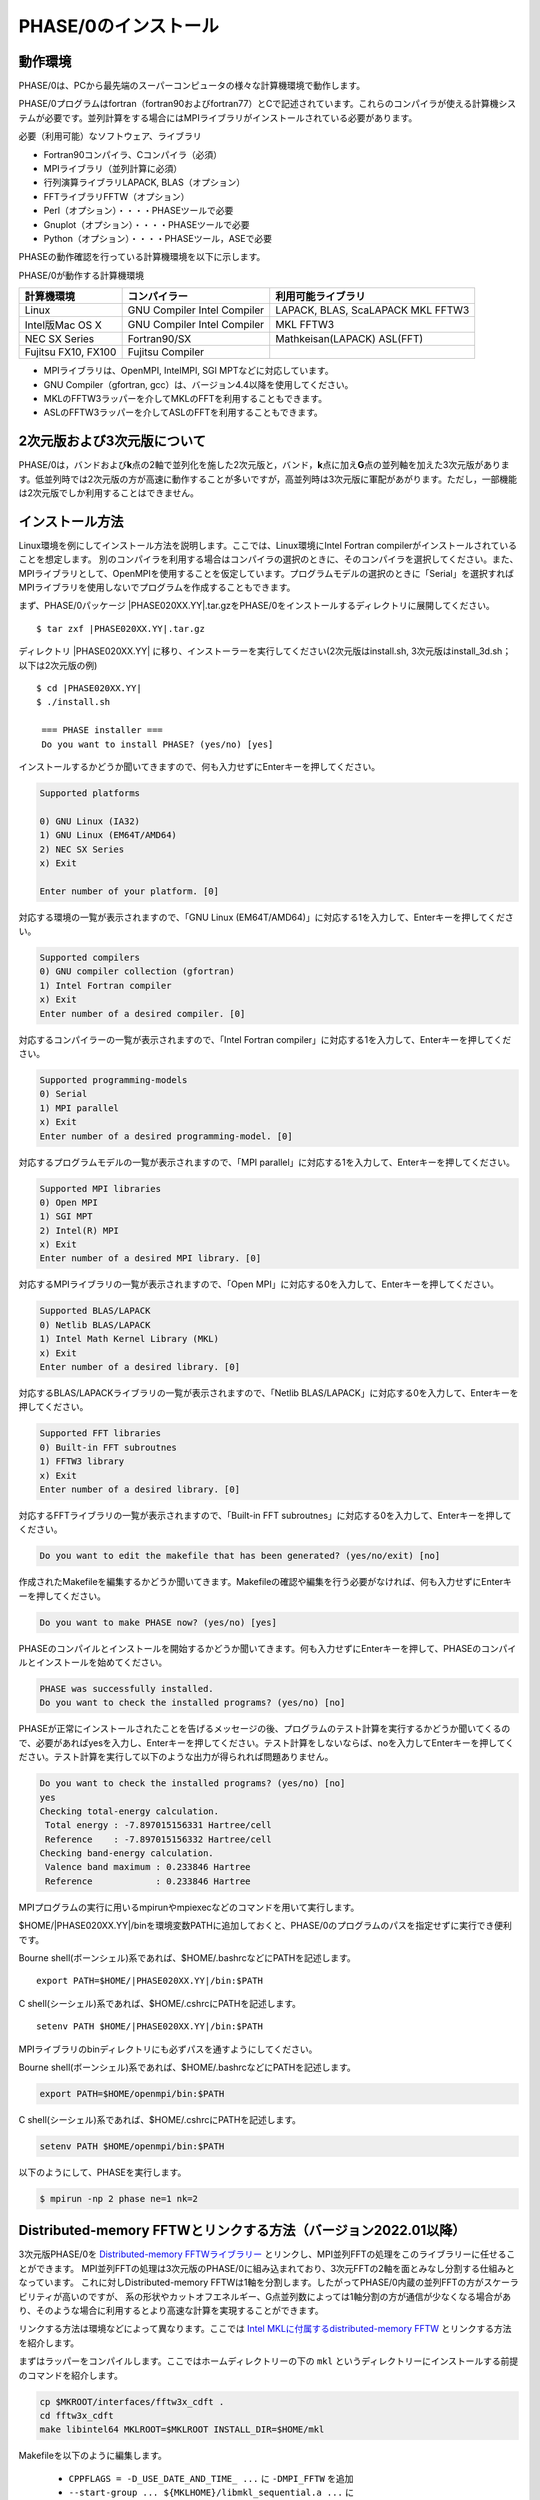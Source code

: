 .. _install_chapter:

PHASE/0のインストール
=====================

動作環境
--------

PHASE/0は、PCから最先端のスーパーコンピュータの様々な計算機環境で動作します。

PHASE/0プログラムはfortran（fortran90およびfortran77）とCで記述されています。これらのコンパイラが使える計算機システムが必要です。並列計算をする場合にはMPIライブラリがインストールされている必要があります。

必要（利用可能）なソフトウェア、ライブラリ

-  Fortran90コンパイラ、Cコンパイラ（必須）
-  MPIライブラリ（並列計算に必須）
-  行列演算ライブラリLAPACK, BLAS（オプション）
-  FFTライブラリFFTW（オプション）
-  Perl（オプション）・・・・PHASEツールで必要
-  Gnuplot（オプション）・・・・PHASEツールで必要
-  Python（オプション）・・・・PHASEツール，ASEで必要

PHASEの動作確認を行っている計算機環境を以下に示します。

PHASE/0が動作する計算機環境

=================== ================ =======================
計算機環境          コンパイラー     利用可能ライブラリ
=================== ================ =======================
Linux               GNU Compiler     LAPACK, BLAS, ScaLAPACK
                    Intel Compiler   MKL
                                     FFTW3
Intel版Mac OS X     GNU Compiler     MKL
                    Intel Compiler   FFTW3
NEC SX Series       Fortran90/SX     Mathkeisan(LAPACK)
                                     ASL(FFT)
Fujitsu FX10, FX100 Fujitsu Compiler
=================== ================ =======================

-  MPIライブラリは、OpenMPI, IntelMPI, SGI MPTなどに対応しています。
-  GNU Compiler（gfortran, gcc）は、バージョン4.4以降を使用してください。
-  MKLのFFTW3ラッパーを介してMKLのFFTを利用することもできます。
-  ASLのFFTW3ラッパーを介してASLのFFTを利用することもできます。

2次元版および3次元版について
----------------------------

PHASE/0は，バンドおよび\ **k**\ 点の2軸で並列化を施した2次元版と，バンド，\ **k**\ 点に加え\ **G**\ 点の並列軸を加えた3次元版があります。低並列時では2次元版の方が高速に動作することが多いですが，高並列時は3次元版に軍配があがります。ただし，一部機能は2次元版でしか利用することはできません。

インストール方法
----------------

Linux環境を例にしてインストール方法を説明します。ここでは、Linux環境にIntel Fortran compilerがインストールされていることを想定します。
別のコンパイラを利用する場合はコンパイラの選択のときに、そのコンパイラを選択してください。また、MPIライブラリとして、OpenMPIを使用することを仮定しています。プログラムモデルの選択のときに「Serial」を選択すればMPIライブラリを使用しないでプログラムを作成することもできます。

まず、PHASE/0パッケージ |PHASE020XX.YY|.tar.gzをPHASE/0をインストールするディレクトリに展開してください。

.. parsed-literal::

 $ tar zxf |PHASE020XX.YY|.tar.gz

ディレクトリ |PHASE020XX.YY| に移り、インストーラーを実行してください(2次元版はinstall.sh, 3次元版はinstall_3d.sh；以下は2次元版の例)

.. parsed-literal::

 $ cd |PHASE020XX.YY|
 $ ./install.sh

  === PHASE installer ===
  Do you want to install PHASE? (yes/no) [yes]

インストールするかどうか聞いてきますので、何も入力せずにEnterキーを押してください。

.. code-block:: text

 Supported platforms

 0) GNU Linux (IA32)
 1) GNU Linux (EM64T/AMD64)
 2) NEC SX Series
 x) Exit

 Enter number of your platform. [0]

対応する環境の一覧が表示されますので、「GNU Linux
(EM64T/AMD64)」に対応する1を入力して、Enterキーを押してください。

.. code-block:: text

 Supported compilers
 0) GNU compiler collection (gfortran)
 1) Intel Fortran compiler
 x) Exit
 Enter number of a desired compiler. [0]

対応するコンパイラーの一覧が表示されますので、「Intel Fortran compiler」に対応する1を入力して、Enterキーを押してください。

.. code-block:: text

 Supported programming-models
 0) Serial
 1) MPI parallel
 x) Exit
 Enter number of a desired programming-model. [0]

対応するプログラムモデルの一覧が表示されますので、「MPI
parallel」に対応する1を入力して、Enterキーを押してください。

.. code-block:: text

 Supported MPI libraries
 0) Open MPI
 1) SGI MPT
 2) Intel(R) MPI
 x) Exit
 Enter number of a desired MPI library. [0]

対応するMPIライブラリの一覧が表示されますので、「Open MPI」に対応する0を入力して、Enterキーを押してください。

.. code-block:: text

 Supported BLAS/LAPACK
 0) Netlib BLAS/LAPACK
 1) Intel Math Kernel Library (MKL)
 x) Exit
 Enter number of a desired library. [0]

対応するBLAS/LAPACKライブラリの一覧が表示されますので、「Netlib BLAS/LAPACK」に対応する0を入力して、Enterキーを押してください。

.. code-block:: text

 Supported FFT libraries
 0) Built-in FFT subroutnes
 1) FFTW3 library
 x) Exit
 Enter number of a desired library. [0]

対応するFFTライブラリの一覧が表示されますので、「Built-in FFT subroutnes」に対応する0を入力して、Enterキーを押してください。

.. code-block:: text

 Do you want to edit the makefile that has been generated? (yes/no/exit) [no]

作成されたMakefileを編集するかどうか聞いてきます。Makefileの確認や編集を行う必要がなければ、何も入力せずにEnterキーを押してください。

.. code-block:: text

 Do you want to make PHASE now? (yes/no) [yes]

PHASEのコンパイルとインストールを開始するかどうか聞いてきます。何も入力せずにEnterキーを押して、PHASEのコンパイルとインストールを始めてください。

.. code-block:: text

 PHASE was successfully installed.
 Do you want to check the installed programs? (yes/no) [no]

PHASEが正常にインストールされたことを告げるメッセージの後、プログラムのテスト計算を実行するかどうか聞いてくるので、必要があればyesを入力し、Enterキーを押してください。テスト計算をしないならば、noを入力してEnterキーを押してください。テスト計算を実行して以下のような出力が得られれば問題ありません。

.. code-block:: text

 Do you want to check the installed programs? (yes/no) [no]
 yes
 Checking total-energy calculation.
  Total energy : -7.897015156331 Hartree/cell
  Reference    : -7.897015156332 Hartree/cell
 Checking band-energy calculation.
  Valence band maximum : 0.233846 Hartree
  Reference            : 0.233846 Hartree

MPIプログラムの実行に用いるmpirunやmpiexecなどのコマンドを用いて実行します。

$HOME/|PHASE020XX.YY|/binを環境変数PATHに追加しておくと、PHASE/0のプログラムのパスを指定せずに実行でき便利です。

Bourne shell(ボーンシェル)系であれば、$HOME/.bashrcなどにPATHを記述します。

.. parsed-literal::

  export PATH=$HOME/|PHASE020XX.YY|/bin:$PATH

C shell(シーシェル)系であれば、$HOME/.cshrcにPATHを記述します。

.. parsed-literal::

  setenv PATH $HOME/|PHASE020XX.YY|/bin:$PATH

MPIライブラリのbinディレクトリにも必ずパスを通すようにしてください。

Bourne shell(ボーンシェル)系であれば、$HOME/.bashrcなどにPATHを記述します。

.. code-block:: shell

  export PATH=$HOME/openmpi/bin:$PATH

C shell(シーシェル)系であれば、$HOME/.cshrcにPATHを記述します。

.. code-block:: shell

  setenv PATH $HOME/openmpi/bin:$PATH

以下のようにして、PHASEを実行します。

.. code-block:: shell

  $ mpirun -np 2 phase ne=1 nk=2

.. _section_install_mpifftw:

Distributed-memory FFTWとリンクする方法（バージョン2022.01以降）
------------------------------------------------------------------
3次元版PHASE/0を `Distributed-memory FFTWライブラリー <https://fftw.org/doc/Distributed_002dmemory-FFTW-with-MPI.html>`_ とリンクし、MPI並列FFTの処理をこのライブラリーに任せることができます。
MPI並列FFTの処理は3次元版のPHASE/0に組み込まれており、3次元FFTの2軸を面とみなし分割する仕組みとなっています。
これに対しDistributed-memory FFTWは1軸を分割します。したがってPHASE/0内蔵の並列FFTの方がスケーラビリティが高いのですが、
系の形状やカットオフエネルギー、G点並列数によっては1軸分割の方が通信が少なくなる場合があり、そのような場合に利用するとより高速な計算を実現することができます。

リンクする方法は環境などによって異なります。ここでは `Intel MKLに付属するdistributed-memory FFTW <https://www.intel.com/content/www/us/en/develop/documentation/onemkl-developer-reference-fortran/top/appendix-c-fftw-interface-to-onemkl/fftw3-interface-to-onemkl/mpi-fftw3-wrappers.html>`_ とリンクする方法を紹介します。

まずはラッパーをコンパイルします。ここではホームディレクトリーの下の ``mkl`` というディレクトリーにインストールする前提のコマンドを紹介します。

.. code-block:: shell

 cp $MKROOT/interfaces/fftw3x_cdft .
 cd fftw3x_cdft
 make libintel64 MKLROOT=$MKLROOT INSTALL_DIR=$HOME/mkl

Makefileを以下のように編集します。

 - ``CPPFLAGS = -D_USE_DATE_AND_TIME_ ...`` に ``-DMPI_FFTW`` を追加
 - ``--start-group ... ${MKLHOME}/libmkl_sequential.a ...`` に ``${HOME}/mkl/libfftw3x_cdft_lp64.a ${MKLHOME}/libmkl_cdft_core.a`` を追加

環境変数CPATHにfftwのインクルードディレクトリーを追加します。

.. code-block:: shell

 export CPATH=$MKLROOT/include/fftw:$CPATH

この状態で ``make clean;make`` とするとdistributed-memory FFTWを利用することのできるバイナリーを得ることができます。

デフォルトの状態では内蔵の並列FFTを用います。Distributed-memmory FFTWを使う場合は以下のような設定を施します。

.. code-block:: text

   control{
     sw_mpi_fftw = on
   }

